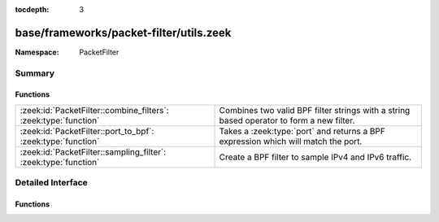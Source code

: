 :tocdepth: 3

base/frameworks/packet-filter/utils.zeek
========================================
.. zeek:namespace:: PacketFilter


:Namespace: PacketFilter

Summary
~~~~~~~
Functions
#########
=============================================================== ==================================================================
:zeek:id:`PacketFilter::combine_filters`: :zeek:type:`function` Combines two valid BPF filter strings with a string based operator
                                                                to form a new filter.
:zeek:id:`PacketFilter::port_to_bpf`: :zeek:type:`function`     Takes a :zeek:type:`port` and returns a BPF expression which will
                                                                match the port.
:zeek:id:`PacketFilter::sampling_filter`: :zeek:type:`function` Create a BPF filter to sample IPv4 and IPv6 traffic.
=============================================================== ==================================================================


Detailed Interface
~~~~~~~~~~~~~~~~~~
Functions
#########
.. zeek:id:: PacketFilter::combine_filters
   :source-code: base/frameworks/packet-filter/utils.zeek 40 50

   :Type: :zeek:type:`function` (lfilter: :zeek:type:`string`, op: :zeek:type:`string`, rfilter: :zeek:type:`string`) : :zeek:type:`string`

   Combines two valid BPF filter strings with a string based operator
   to form a new filter.
   

   :param lfilter: Filter which will go on the left side.
   

   :param op: Operation being applied (typically "or" or "and").
   

   :param rfilter: Filter which will go on the right side.
   

   :returns: A new string representing the two filters combined with
            the operator.  Either filter being an empty string will
            still result in a valid filter.

.. zeek:id:: PacketFilter::port_to_bpf
   :source-code: base/frameworks/packet-filter/utils.zeek 34 38

   :Type: :zeek:type:`function` (p: :zeek:type:`port`) : :zeek:type:`string`

   Takes a :zeek:type:`port` and returns a BPF expression which will
   match the port.
   

   :param p: The port.
   

   :returns: A valid BPF filter string for matching the port.

.. zeek:id:: PacketFilter::sampling_filter
   :source-code: base/frameworks/packet-filter/utils.zeek 52 58

   :Type: :zeek:type:`function` (num_parts: :zeek:type:`count`, this_part: :zeek:type:`count`) : :zeek:type:`string`

   Create a BPF filter to sample IPv4 and IPv6 traffic.
   

   :param num_parts: The number of parts the traffic should be split into.
   

   :param this_part: The part of the traffic this filter will accept (0-based).



